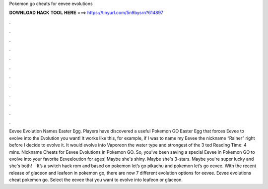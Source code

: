 Pokemon go cheats for eevee evolutions

𝐃𝐎𝐖𝐍𝐋𝐎𝐀𝐃 𝐇𝐀𝐂𝐊 𝐓𝐎𝐎𝐋 𝐇𝐄𝐑𝐄 ===> https://tinyurl.com/5n9bysrn?614897

.

.

.

.

.

.

.

.

.

.

.

.

Eevee Evolution Names Easter Egg. Players have discovered a useful Pokemon GO Easter Egg that forces Eevee to evolve into the Evolution you want! It works like this, for example, if I was to name my Eevee the nickname “Rainer” right before I decide to evolve it. It would evolve into Vaporeon the water type and strongest of the 3 ted Reading Time: 4 mins. Nickname Cheats for Eevee Evolutions in Pokemon GO. So, you've been saving a special Eevee in Pokemon GO to evolve into your favorite Eeveeloution for ages! Maybe she's shiny. Maybe she's 3-stars. Maybe you're super lucky and she's both!  · It’s a switch hack rom and based on pokemon let’s go pikachu and pokemon let’s go eevee. With the recent release of glaceon and leafeon in pokemon go, there are now 7 different evolution options for eevee. Eevee evolutions cheat pokemon go. Select the eevee that you want to evolve into leafeon or glaceon.